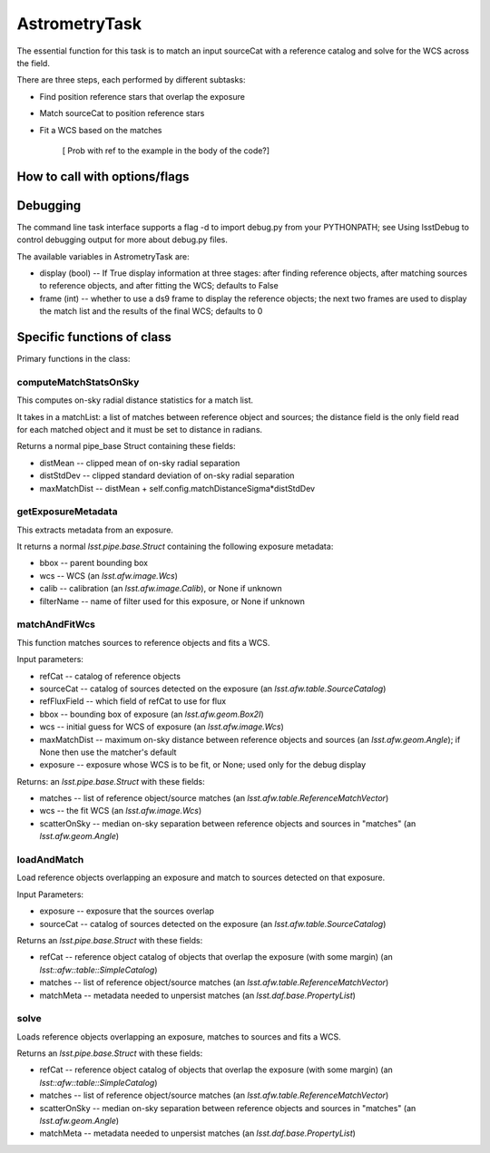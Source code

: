 
AstrometryTask
==============

The essential function for this task is to match an input sourceCat
with a reference catalog and solve for the WCS across the field.

There are three steps, each performed by different subtasks:

- Find position reference stars that overlap the exposure

- Match sourceCat to position reference stars
  
- Fit a WCS based on the matches

      [ Prob with \ref to the example in the body of the code?]
      
How to call with options/flags
++++++++++++++++++++++++++++++

Debugging
+++++++++ 

The command line task interface supports a flag -d to import debug.py
from your PYTHONPATH; see Using lsstDebug to control debugging output
for more about debug.py files.

The available variables in AstrometryTask are:

- display (bool) -- If True display information at three stages: after finding reference objects, after matching sources to reference objects, and after fitting the WCS; defaults to False

- frame (int) -- whether to use a ds9 frame to display the reference objects; the next two frames are used to display the match list and the results of the final WCS; defaults to 0

Specific functions of class
+++++++++++++++++++++++++++

Primary functions in the class:

computeMatchStatsOnSky
----------------------

This computes on-sky radial distance statistics for a match list.

It takes in a matchList: a list of matches between reference object
and sources; the distance field is the only field read for each
matched object and it must be set to distance in radians.

Returns a normal pipe_base Struct containing these fields:

- distMean  -- clipped mean of on-sky radial separation

- distStdDev  -- clipped standard deviation of on-sky radial separation

- maxMatchDist  -- distMean + self.config.matchDistanceSigma*distStdDev


getExposureMetadata
---------------------

This extracts metadata from an exposure.

It returns a normal *lsst.pipe.base.Struct* containing the following exposure metadata:

- bbox -- parent bounding box

- wcs -- WCS (an *lsst.afw.image.Wcs*)

- calib -- calibration (an *lsst.afw.image.Calib*), or None if unknown

- filterName -- name of filter used for this exposure, or None if unknown


matchAndFitWcs
--------------

This function matches sources to reference objects and fits a WCS.

Input parameters:

- 	refCat --	catalog of reference objects

-	sourceCat --	catalog of sources detected on the exposure (an *lsst.afw.table.SourceCatalog*)

-	refFluxField --	which field of refCat to use for flux

-	bbox	-- bounding box of exposure (an *lsst.afw.geom.Box2I*)

-	wcs	-- initial guess for WCS of exposure (an *lsst.afw.image.Wcs*)

-	maxMatchDist	-- maximum on-sky distance between reference objects and sources (an *lsst.afw.geom.Angle*); if None then use the matcher's default

-	exposure	-- exposure whose WCS is to be fit, or None; used only for the debug display


Returns: an *lsst.pipe.base.Struct* with these fields:

- matches -- list of reference object/source matches (an *lsst.afw.table.ReferenceMatchVector*)

- wcs -- the fit WCS (an *lsst.afw.image.Wcs*)

- scatterOnSky -- median on-sky separation between reference objects and sources in "matches" (an *lsst.afw.geom.Angle*)


loadAndMatch
------------

Load reference objects overlapping an exposure and match to sources detected on that exposure.

Input Parameters:

- 	exposure --	exposure that the sources overlap

-	sourceCat --	catalog of sources detected on the exposure (an *lsst.afw.table.SourceCatalog*)

Returns an *lsst.pipe.base.Struct* with these fields:

- refCat -- reference object catalog of objects that overlap the exposure (with some margin) (an *lsst::afw::table::SimpleCatalog*)

- matches -- list of reference object/source matches (an *lsst.afw.table.ReferenceMatchVector*)
  
- matchMeta -- metadata needed to unpersist matches (an *lsst.daf.base.PropertyList*)

solve
-----

Loads reference objects overlapping an exposure, matches to sources and fits a WCS.

Returns an *lsst.pipe.base.Struct* with these fields:

- refCat -- reference object catalog of objects that overlap the exposure (with some margin) (an *lsst::afw::table::SimpleCatalog*)

- matches -- list of reference object/source matches (an *lsst.afw.table.ReferenceMatchVector*)

- scatterOnSky -- median on-sky separation between reference objects and sources in "matches" (an *lsst.afw.geom.Angle*)

- matchMeta -- metadata needed to unpersist matches (an *lsst.daf.base.PropertyList*)


